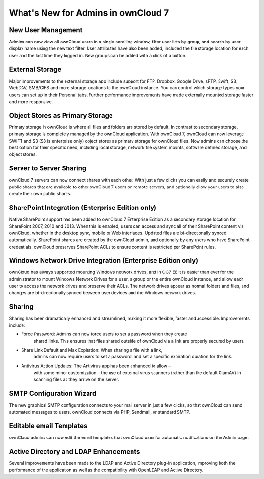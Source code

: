 What's New for Admins in ownCloud 7
===================================

New User Management
-------------------

Admins can now view all ownCloud users in a single scrolling window, filter user 
lists by group, and search by user display name using the new text filter. User 
attributes have also been added, included the file storage location for each 
user and the last time they logged in. New groups can be added with a click of 
a button.

External Storage
----------------

Major improvements to the external storage app include support for FTP, Dropbox, 
Google Drive, sFTP, Swift, S3, WebDAV, SMB/CIFS and more storage locations to 
the ownCloud instance. You can control which storage types your users can set up 
in their Personal tabs. Further performance improvements have made externally 
mounted storage faster and more responsive.


Object Stores as Primary Storage
--------------------------------

Primary storage in ownCloud is where all files and folders are stored by 
default. In contrast to secondary storage, primary storage is completely managed 
by the ownCloud application. With ownCloud 7, ownCloud can now leverage SWIFT 
and S3 (S3 is enterprise only) object stores as primary storage for ownCloud 
files. Now admins can choose the best option for their specific need, including 
local storage, network file system mounts, software defined storage, and object 
stores. 

Server to Server Sharing
------------------------

ownCloud 7 servers can now connect shares with each other. With just a 
few clicks you can easily and securely create public shares that are available 
to other ownCloud 7 users on remote servers, and optionally allow your users to 
also create their own public shares.


SharePoint Integration (Enterprise Edition only)
------------------------------------------------

Native SharePoint support has been added to ownCloud 7 Enterprise Edition as a 
secondary storage location for SharePoint 2007, 2010 and 2013. When this is 
enabled, users can access and sync all of their SharePoint content via ownCloud, 
whether in the desktop sync, mobile or Web interfaces. Updated files are 
bi-directionally synced automatically. SharePoint shares are created by the 
ownCloud admin, and optionally by any users who have SharePoint credentials. 
ownCloud preserves SharePoint ACLs to ensure content is restricted per
SharePoint rules.

Windows Network Drive Integration (Enterprise Edition only)
-----------------------------------------------------------

ownCloud has always supported mounting Windows network drives, and in OC7 EE it 
is easier than ever for the administrator to mount Windows Network Drives 
for a user, a group or the entire ownCloud instance, and allow each user to 
access the network drives and preserve their ACLs. The network drives appear as 
normal folders and files, and changes are bi-directionally synced between user 
devices and the Windows network drives.


Sharing
-------

Sharing has been dramatically enhanced and streamlined, making it more flexible, 
faster and accessible. Improvements include:

* Force Password: Admins can now force users to set a password when they create 
   shared links. This ensures that files shared outside of ownCloud via a link 
   are properly secured by users.

* Share Link Default and Max Expiration: When sharing a file with a link, 
   admins can now require users to set a password, and set a specific 
   expiration duration for the link.

* Antivirus Action Updates: The Antivirus app has been enhanced to allow – 
   with some minor customization – the use of external virus scanners (rather 
   than the default ClamAV) in scanning files as they arrive on the server.

 
SMTP Configuration Wizard
-------------------------

The new graphical SMTP configuration connects to your mail server in just a few 
clicks, so that ownCloud can send automated messages to users. ownCloud 
connects via PHP, Sendmail, or standard SMTP.

Editable email Templates
------------------------

ownCloud admins can now edit the email templates that ownCloud uses for 
automatic notifications on the Admin page.


Active Directory and LDAP Enhancements
--------------------------------------

Several improvements have been made to the LDAP and Active Directory plug-in 
application, improving both the performance of the application as well as the 
compatibility with OpenLDAP and Active Directory. 

